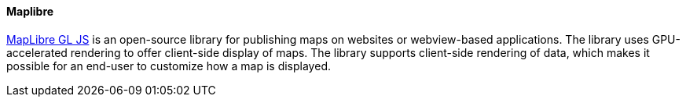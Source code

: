 [[maplibre]]
==== Maplibre

https://maplibre.org/maplibre-gl-js-docs/api/[MapLibre GL JS] is an open-source library for publishing maps on websites or webview-based applications. The library uses GPU-accelerated rendering to offer client-side display of maps. The library supports client-side rendering of data, which makes it possible for an end-user to customize how a map is displayed.